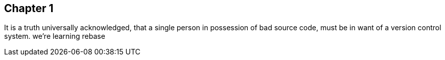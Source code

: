 
## Chapter 1
It is a truth universally acknowledged, that a single person in
possession of bad source code, must be in want of a version control
system.
we're learning rebase
